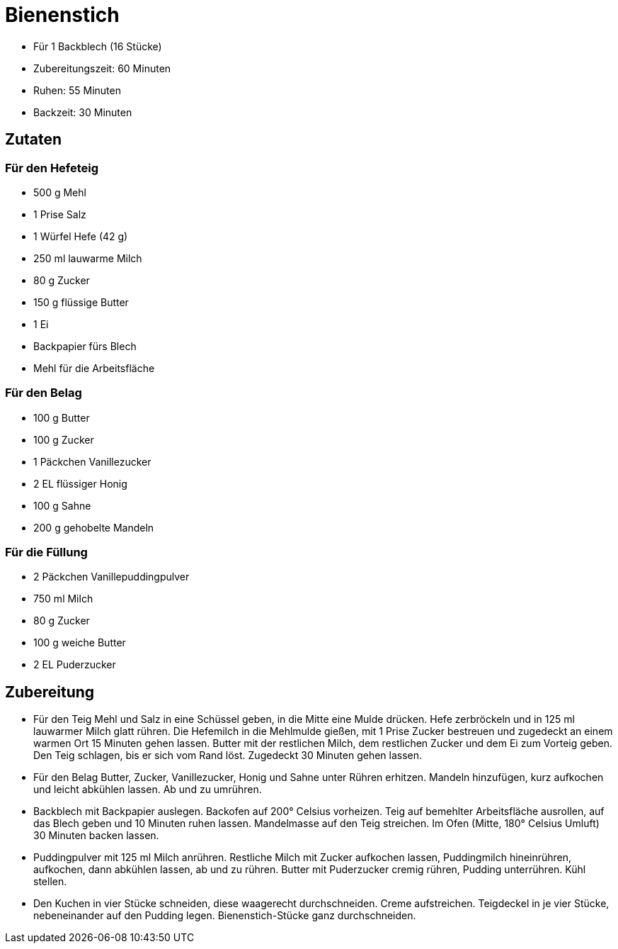 = Bienenstich

* Für 1 Backblech (16 Stücke)
* Zubereitungszeit: 60 Minuten
* Ruhen: 55 Minuten
* Backzeit: 30 Minuten

== Zutaten

=== Für den Hefeteig

* 500 g Mehl
* 1 Prise Salz
* 1 Würfel Hefe (42 g)
* 250 ml lauwarme Milch
* 80 g Zucker
* 150 g flüssige Butter
* 1 Ei
* Backpapier fürs Blech
* Mehl für die Arbeitsfläche

=== Für den Belag

* 100 g Butter
* 100 g Zucker
* 1 Päckchen Vanillezucker
* 2 EL flüssiger Honig
* 100 g Sahne
* 200 g gehobelte Mandeln

=== Für die Füllung

* 2 Päckchen Vanillepuddingpulver
* 750 ml Milch
* 80 g Zucker
* 100 g weiche Butter
* 2 EL Puderzucker

== Zubereitung

- Für den Teig Mehl und Salz in eine Schüssel geben, in die Mitte eine
Mulde drücken. Hefe zerbröckeln und in 125 ml lauwarmer Milch glatt
rühren. Die Hefemilch in die Mehlmulde gießen, mit 1 Prise Zucker
bestreuen und zugedeckt an einem warmen Ort 15 Minuten gehen lassen.
Butter mit der restlichen Milch, dem restlichen Zucker und dem Ei zum
Vorteig geben. Den Teig schlagen, bis er sich vom Rand löst. Zugedeckt
30 Minuten gehen lassen.
- Für den Belag Butter, Zucker, Vanillezucker, Honig und Sahne unter
Rühren erhitzen. Mandeln hinzufügen, kurz aufkochen und leicht abkühlen
lassen. Ab und zu umrühren.
- Backblech mit Backpapier auslegen. Backofen auf 200° Celsius
vorheizen. Teig auf bemehlter Arbeitsfläche ausrollen, auf das Blech
geben und 10 Minuten ruhen lassen. Mandelmasse auf den Teig streichen.
Im Ofen (Mitte, 180° Celsius Umluft) 30 Minuten backen lassen.
- Puddingpulver mit 125 ml Milch anrühren. Restliche Milch mit Zucker
aufkochen lassen, Puddingmilch hineinrühren, aufkochen, dann abkühlen
lassen, ab und zu rühren. Butter mit Puderzucker cremig rühren, Pudding
unterrühren. Kühl stellen.
- Den Kuchen in vier Stücke schneiden, diese waagerecht durchschneiden.
Creme aufstreichen. Teigdeckel in je vier Stücke, nebeneinander auf den
Pudding legen. Bienenstich-Stücke ganz durchschneiden.
